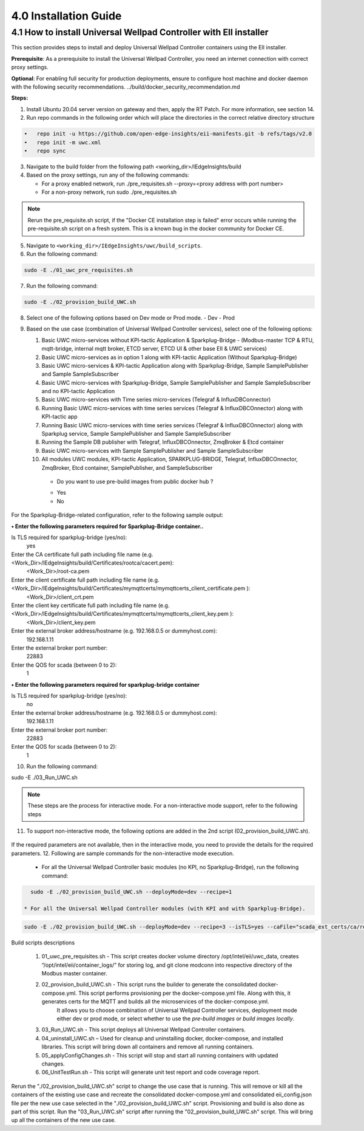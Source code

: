 =======================
4.0  Installation Guide
=======================

-------------------------------------------------------------------
4.1  How to install Universal Wellpad Controller with EII installer
-------------------------------------------------------------------

This section provides steps to install and deploy Universal Wellpad Controller containers using the EII installer.

**Prerequisite**: As a prerequisite to install the Universal Wellpad Controller, you need an internet connection with correct proxy settings.

**Optional**: For enabling full security for production deployments, ensure to configure host machine and docker daemon with the following security recommendations.       ../build/docker_security_recommendation.md

**Steps:**

1. Install Ubuntu 20.04 server version on gateway and then, apply the RT Patch. For more information, see section 14.
2. Run repo commands in the following order which will place the directories in the correct relative directory structure

.. code-block:: sh

    •	repo init -u https://github.com/open-edge-insights/eii-manifests.git -b refs/tags/v2.0
    •	repo init -m uwc.xml
    •	repo sync

3. Navigate to the build folder from the following path <working_dir>/IEdgeInsights/build
4. Based on the proxy settings, run any of the following commands:
   
   * For a proxy enabled network, run ./pre_requisites.sh --proxy=<proxy address with port number>
   * For a non-proxy network, run sudo ./pre_requisites.sh 

.. note::
       
    Rerun the pre_requisite.sh script, if the "Docker CE installation step is failed" error occurs while running the pre-requisite.sh script on a fresh system. This is a known bug in the docker community for Docker CE.

5. Navigate to ``<working_dir>/IEdgeInsights/uwc/build_scripts``.   
6. Run the following command:

.. code-block:: sh
 
 sudo -E ./01_uwc_pre_requisites.sh
    
7. Run the following command:

.. code-block:: sh

 sudo -E ./02_provision_build_UWC.sh

8. Select one of the following options based on Dev mode or Prod mode.
   - Dev
   - Prod 
9. Based on the use case (combination of Universal Wellpad Controller services), select one of the following options: 

   1. Basic UWC micro-services without KPI-tactic Application & Sparkplug-Bridge - (Modbus-master TCP & RTU, mqtt-bridge, internal mqtt broker, ETCD server, ETCD UI &        other base EII & UWC services)
   2. Basic UWC micro-services as in option 1 along with KPI-tactic Application (Without Sparkplug-Bridge)
   3. Basic UWC micro-services & KPI-tactic Application along with Sparkplug-Bridge, Sample SamplePublisher and Sample SampleSubscriber
   4. Basic UWC micro-services with Sparkplug-Bridge, Sample SamplePublisher and Sample SampleSubscriber and no KPI-tactic Application
   5. Basic UWC micro-services with Time series micro-services (Telegraf & InfluxDBConnector)
   6. Running Basic UWC micro-services with time series services (Telegraf & InfluxDBCOnnector) along with KPI-tactic app
   7. Running Basic UWC micro-services with time series services (Telegraf & InfluxDBCOnnector) along with Sparkplug service, Sample SamplePublisher and Sample              SampleSubscriber
   8. Running the Sample DB publisher with Telegraf, InfluxDBCOnnector, ZmqBroker & Etcd container
   9. Basic UWC micro-services with Sample SamplePublisher and Sample SampleSubscriber
   10. All modules UWC modules, KPI-tactic Application, SPARKPLUG-BRIDGE, Telegraf, InfluxDBCOnnector, ZmqBroker, Etcd container, SamplePublisher, and           SampleSubscriber
    * Do you want to use pre-build images from public docker hub ?
    - Yes  
    - No

For the Sparkplug-Bridge-related configuration, refer to the following sample output:

**• Enter the following parameters required for Sparkplug-Bridge container..**

Is TLS required for sparkplug-bridge (yes/no): 
    yes
Enter the CA certificate full path including file name (e.g. <Work_Dir>/IEdgeInsights/build/Certificates/rootca/cacert.pem):
    <Work_Dir>/root-ca.pem
Enter the client certificate full path including file name (e.g. <Work_Dir>/IEdgeInsights/build/Certificates/mymqttcerts/mymqttcerts_client_certificate.pem ): 
    <Work_Dir>/client_crt.pem
Enter the client key certificate full path including file name (e.g. <Work_Dir>/IEdgeInsights/build/Certificates/mymqttcerts/mymqttcerts_client_key.pem ):
    <Work_Dir>/client_key.pem
Enter the external broker address/hostname (e.g. 192.168.0.5 or dummyhost.com):
    192.168.1.11
Enter the external broker port number: 
    22883
Enter the QOS for scada (between 0 to 2): 
    1

**•	Enter the following parameters required for sparkplug-bridge container**

Is TLS required for sparkplug-bridge (yes/no): 
    no
Enter the external broker address/hostname (e.g. 192.168.0.5 or dummyhost.com):
    192.168.1.11
Enter the external broker port number: 
    22883
Enter the QOS for scada (between 0 to 2): 
    1

10.	Run the following command:

.. code-block:: sh

sudo -E ./03_Run_UWC.sh

.. note::

    These steps are the process for interactive mode. For a non-interactive mode support, refer to the following steps

11. To support non-interactive mode, the following options are added in the 2nd script (02_provision_build_UWC.sh).

.. figure:: Doc_Images/table8.PNG
    :scale: 80 %
    :align: center


If the required parameters are not available, then in the interactive mode, you need to provide the details for the required parameters.
12.	Following are sample commands for the non-interactive mode execution.

    * For all the Universal Wellpad Controller basic modules (no KPI, no Sparkplug-Bridge), run the following command:

.. code-block:: sh    
    
      sudo -E ./02_provision_build_UWC.sh --deployMode=dev --recipe=1

    * For all the Universal Wellpad Controller modules (with KPI and with Sparkplug-Bridge).
    
.. code-block:: sh 
 
      sudo -E ./02_provision_build_UWC.sh --deployMode=dev --recipe=3 --isTLS=yes --caFile="scada_ext_certs/ca/root-ca.crt" --crtFile="scada_ext_certs/client/client.crt" --keyFile="scada_ext_certs/client/client.key" --brokerAddr="192.168.1.11" --brokerPort=22883 --qos=1


Build scripts descriptions

    1. 01_uwc_pre_requisites.sh - This script creates docker volume directory /opt/intel/eii/uwc_data, creates “/opt/intel/eii/container_logs/” for storing log, and git clone modconn into respective directory of the Modbus master container.  
    
    2. 02_provision_build_UWC.sh - This script runs the builder to generate the consolidated docker-compose.yml. This script performs provisioning per the docker-compose.yml file. Along with this, it generates certs for the MQTT and builds all the microservices of the docker-compose.yml.
        It allows you to choose combination of Universal Wellpad Controller services, deployment mode either dev or prod mode, or select whether to use the `pre-build images` or `build images locally`.

    3. 03_Run_UWC.sh - This script deploys all Universal Wellpad Controller containers.

    4. 04_uninstall_UWC.sh – Used for cleanup and uninstalling docker, docker-compose, and installed libraries. This script will bring down all containers and remove all running containers.

    5. 05_applyConfigChanges.sh - This script will stop and start all running containers with updated changes.

    6. 06_UnitTestRun.sh - This script will generate unit test report and code coverage report.

.. note::

Rerun the "./02_provision_build_UWC.sh" script to change the use case that is running. This will remove or kill all the containers of the existing use case and recreate the consolidated docker-compose.yml and consolidated eii_config.json file per the new use case selected in the "./02_provision_build_UWC.sh" script. Provisioning and build is also done as part of this script. Run the "03_Run_UWC.sh" script after running the "02_provision_build_UWC.sh" script. This will bring up all the containers of the new use case.
